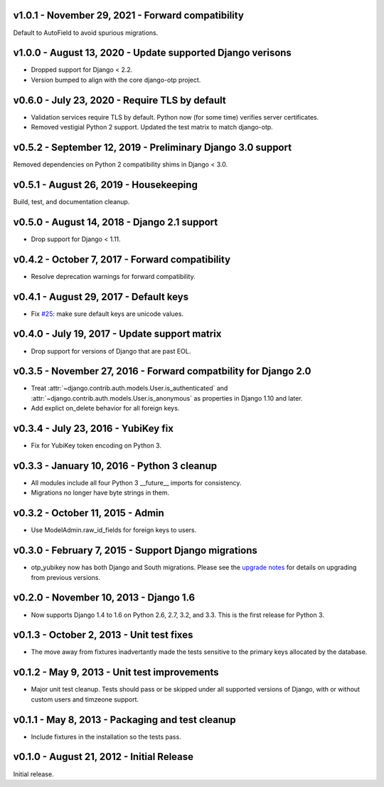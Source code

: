 v1.0.1 - November 29, 2021 - Forward compatibility
--------------------------------------------------------------------------------

Default to AutoField to avoid spurious migrations.



v1.0.0 - August 13, 2020 - Update supported Django verisons
--------------------------------------------------------------------------------

- Dropped support for Django < 2.2.

- Version bumped to align with the core django-otp project.


v0.6.0 - July 23, 2020 - Require TLS by default
-------------------------------------------------------------------------------

- Validation services require TLS by default. Python now (for some time)
  verifies server certificates.

- Removed vestigial Python 2 support. Updated the test matrix to match
  django-otp.


v0.5.2 - September 12, 2019 - Preliminary Django 3.0 support
------------------------------------------------------------

Removed dependencies on Python 2 compatibility shims in Django < 3.0.


v0.5.1 - August 26, 2019 - Housekeeping
---------------------------------------

Build, test, and documentation cleanup.


v0.5.0 - August 14, 2018 - Django 2.1 support
---------------------------------------------

- Drop support for Django < 1.11.


v0.4.2 - October 7, 2017 - Forward compatibility
------------------------------------------------

- Resolve deprecation warnings for forward compatibility.


v0.4.1 - August 29, 2017 - Default keys
---------------------------------------

- Fix `#25`_: make sure default keys are unicode values.

.. _#25: https://bitbucket.org/psagers/django-otp/issues/25/attributeerror-bytes-object-has-no


v0.4.0 - July 19, 2017 - Update support matrix
----------------------------------------------

- Drop support for versions of Django that are past EOL.


v0.3.5 - November 27, 2016 - Forward compatbility for Django 2.0
----------------------------------------------------------------

- Treat :attr:`~django.contrib.auth.models.User.is_authenticated` and
  :attr:`~django.contrib.auth.models.User.is_anonymous` as properties in Django
  1.10 and later.

- Add explict on_delete behavior for all foreign keys.


v0.3.4 - July 23, 2016 - YubiKey fix
------------------------------------

- Fix for YubiKey token encoding on Python 3.


v0.3.3 - January 10, 2016 - Python 3 cleanup
--------------------------------------------

- All modules include all four Python 3 __future__ imports for consistency.

- Migrations no longer have byte strings in them.


v0.3.2 - October 11, 2015 - Admin
---------------------------------

- Use ModelAdmin.raw_id_fields for foreign keys to users.


v0.3.0 - February 7, 2015 - Support Django migrations
-----------------------------------------------------

- otp_yubikey now has both Django and South migrations. Please see the `upgrade
  notes`_ for details on upgrading from previous versions.

.. _upgrade notes: https://pythonhosted.org/django-otp/overview.html#upgrading


v0.2.0 - November 10, 2013 - Django 1.6
---------------------------------------

- Now supports Django 1.4 to 1.6 on Python 2.6, 2.7, 3.2, and 3.3. This is the
  first release for Python 3.


v0.1.3 - October 2, 2013 - Unit test fixes
------------------------------------------

- The move away from fixtures inadvertantly made the tests sensitive to the
  primary keys allocated by the database.


v0.1.2 - May 9, 2013 - Unit test improvements
---------------------------------------------

- Major unit test cleanup. Tests should pass or be skipped under all supported
  versions of Django, with or without custom users and timzeone support.


v0.1.1 - May 8, 2013 - Packaging and test cleanup
-------------------------------------------------

- Include fixtures in the installation so the tests pass.


v0.1.0 - August 21, 2012 - Initial Release
------------------------------------------

Initial release.


.. vim: ft=rst nospell tw=80

